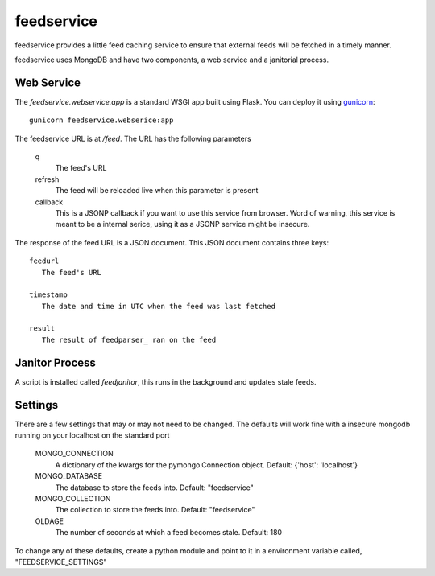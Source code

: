 feedservice
============
feedservice provides a little feed caching service to ensure that external
feeds will be fetched in a timely manner.

feedservice uses MongoDB and have two components, a web service and a 
janitorial process.


Web Service
------------
The `feedservice.webservice.app` is a standard WSGI app built using Flask.
You can deploy it using gunicorn_::

    gunicorn feedservice.webserice:app

.. _gunicorn: http://gunicorn.org/

The feedservice URL is at `/feed`.  The URL has the following parameters

    q
       The feed's URL

    refresh
       The feed will be reloaded live when this parameter is present

    callback
       This is a JSONP callback if you want to use this service from 
       browser.  Word of warning, this service is meant to be a
       internal serice, using it as a JSONP service might be insecure.

The response of the feed URL is a JSON document.  This JSON document contains
three keys::

    feedurl
       The feed's URL
   
    timestamp
       The date and time in UTC when the feed was last fetched

    result
       The result of feedparser_ ran on the feed

.. _feedparser: http://www.feedparser.org/


Janitor Process
----------------
A script is installed called `feedjanitor`, this runs in the background
and updates stale feeds.


Settings
---------
There are a few settings that may or may not need to be changed.  The defaults
will work fine with a insecure mongodb running on your localhost on the
standard port

    MONGO_CONNECTION
       A dictionary of the kwargs for the pymongo.Connection object.  Default:
       {'host': 'localhost'}

    MONGO_DATABASE
       The database to store the feeds into. Default: "feedservice"

    MONGO_COLLECTION
       The collection to store the feeds into. Default: "feedservice"

    OLDAGE
       The number of seconds at which a feed becomes stale.  Default: 180
    

To change any of these defaults, create a python module and point to it in
a environment variable called, "FEEDSERVICE_SETTINGS"

